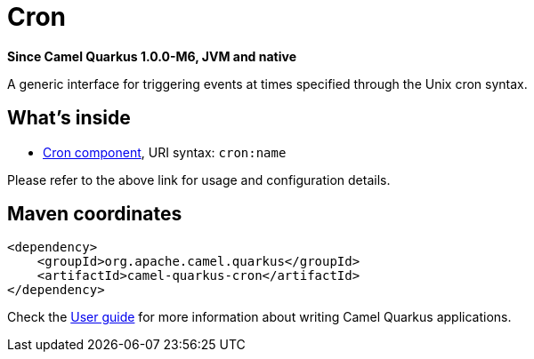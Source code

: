 // Do not edit directly!
// This file was generated by camel-quarkus-package-maven-plugin:update-extension-doc-page

[[cron]]
= Cron

*Since Camel Quarkus 1.0.0-M6, JVM and native*

A generic interface for triggering events at times specified through the Unix cron syntax.

== What's inside

* https://camel.apache.org/components/latest/cron-component.html[Cron component], URI syntax: `cron:name`

Please refer to the above link for usage and configuration details.

== Maven coordinates

[source,xml]
----
<dependency>
    <groupId>org.apache.camel.quarkus</groupId>
    <artifactId>camel-quarkus-cron</artifactId>
</dependency>
----

Check the xref:user-guide.adoc[User guide] for more information about writing Camel Quarkus applications.
